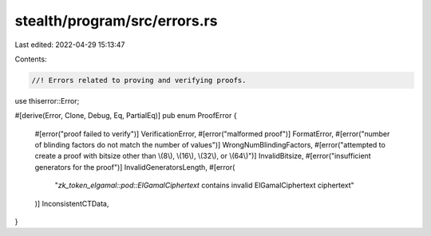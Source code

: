 stealth/program/src/errors.rs
=============================

Last edited: 2022-04-29 15:13:47

Contents:

.. code-block:: rs

    //! Errors related to proving and verifying proofs.
use thiserror::Error;

#[derive(Error, Clone, Debug, Eq, PartialEq)]
pub enum ProofError {
    #[error("proof failed to verify")]
    VerificationError,
    #[error("malformed proof")]
    FormatError,
    #[error("number of blinding factors do not match the number of values")]
    WrongNumBlindingFactors,
    #[error("attempted to create a proof with bitsize other than \\(8\\), \\(16\\), \\(32\\), or \\(64\\)")]
    InvalidBitsize,
    #[error("insufficient generators for the proof")]
    InvalidGeneratorsLength,
    #[error(
        "`zk_token_elgamal::pod::ElGamalCiphertext` contains invalid ElGamalCiphertext ciphertext"
    )]
    InconsistentCTData,
}


